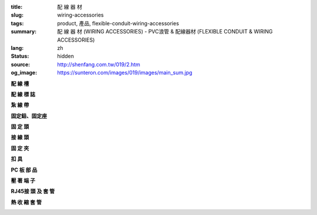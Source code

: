 :title: 配 線 器 材
:slug: wiring-accessories
:tags: product, 產品, flexible-conduit-wiring-accessories
:summary: 配 線 器 材 (WIRING ACCESSORIES) - PVC浪管 & 配線器材 (FLEXIBLE CONDUIT & WIRING ACCESSORIES)
:lang: zh
:status: hidden
:source: http://shenfang.com.tw/019/2.htm
:og_image: https://sunteron.com/images/019/images/main_sum.jpg


.. raw:: html

  <div class="container-fluid">
    <div class="row">
      <div class="col-md-4">

**配 線 槽**

.. image:: {filename}/images/019/images/main_0101.jpg
   :name: http://shenfang.com.tw/019/IMAGES/Main_0101.jpg
   :alt: product
   :class: img-fluid

.. raw:: html

      </div>
      <div class="col-md-4">

**配 線 標 誌**

.. image:: {filename}/images/019/images/main_0201.jpg
   :name: http://shenfang.com.tw/019/IMAGES/Main_0201.jpg
   :alt: product
   :class: img-fluid

.. raw:: html

      </div>
      <div class="col-md-4">

**紮 線 帶**

.. image:: {filename}/images/019/images/main_0301.jpg
   :name: http://shenfang.com.tw/019/IMAGES/Main_0301.jpg
   :alt: product
   :class: img-fluid

.. raw:: html

      </div>
    </div>
  </div>

.. raw:: html

  <div class="container-fluid">
    <div class="row">
      <div class="col-md-4">

**固定鈕、固定座**

.. image:: {filename}/images/019/images/main_0501.jpg
   :name: http://shenfang.com.tw/019/IMAGES/Main_0501.jpg
   :alt: product
   :class: img-fluid

.. raw:: html

      </div>
      <div class="col-md-4">

**固 定 頭**

.. image:: {filename}/images/019/images/main_0601.jpg
   :name: http://shenfang.com.tw/019/IMAGES/Main_0601.jpg
   :alt: product
   :class: img-fluid

.. raw:: html

      </div>
      <div class="col-md-4">

**接 線 頭**

.. image:: {filename}/images/019/images/main_0801.jpg
   :name: http://shenfang.com.tw/019/IMAGES/Main_0801.jpg
   :alt: product
   :class: img-fluid

.. raw:: html

      </div>
    </div>
  </div>

.. raw:: html

  <div class="container-fluid">
    <div class="row">
      <div class="col-md-4">

**固 定 夾**

.. image:: {filename}/images/019/images/main_1001.jpg
   :name: http://shenfang.com.tw/019/IMAGES/Main_1001.jpg
   :alt: product
   :class: img-fluid

.. raw:: html

      </div>
      <div class="col-md-4">

**扣 具**

.. image:: {filename}/images/019/images/main_1201.jpg
   :name: http://shenfang.com.tw/019/IMAGES/Main_1201.jpg
   :alt: product
   :class: img-fluid

.. raw:: html

      </div>
      <div class="col-md-4">

**PC 板 部 品**

.. image:: {filename}/images/019/images/main_1101.jpg
   :name: http://shenfang.com.tw/019/IMAGES/Main_1101.jpg
   :alt: product
   :class: img-fluid

.. raw:: html

      </div>
    </div>
  </div>

.. raw:: html

  <div class="container-fluid">
    <div class="row">
      <div class="col-md-4">

**壓 著 端 子**

.. image:: {filename}/images/019/images/main_r.jpg
   :name: http://shenfang.com.tw/019/IMAGES/Main_R.jpg
   :alt: product
   :class: img-fluid

.. raw:: html

      </div>
      <div class="col-md-4">

**RJ45接 頭 及 套 管**

.. image:: {filename}/images/019/images/main_rj45.jpg
   :name: http://shenfang.com.tw/019/IMAGES/Main_RJ45.jpg
   :alt: product
   :class: img-fluid

.. raw:: html

      </div>
      <div class="col-md-4">

**熱 收 縮 套 管**

.. image:: {filename}/images/019/images/main_sum.jpg
   :name: http://shenfang.com.tw/019/IMAGES/Main_SUM.jpg
   :alt: product
   :class: img-fluid

.. raw:: html

      </div>
    </div>
  </div>

